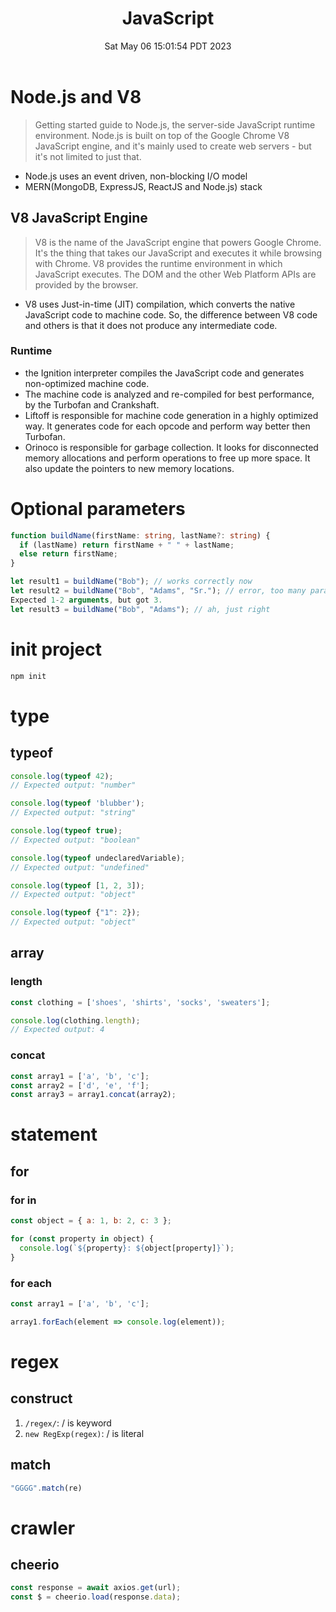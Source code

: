 #+TITLE: JavaScript
#+DATE: Sat May 06 15:01:54 PDT 2023
#+Summary: JavaScript
#+categories[]: programming_language
#+tags[]: JavaScript


* Node.js and V8
#+begin_quote
Getting started guide to Node.js, the server-side JavaScript runtime environment. Node.js is built on top of the Google Chrome V8 JavaScript engine, and it's mainly used to create web servers - but it's not limited to just that.
#+end_quote

- Node.js uses an event driven, non-blocking I/O model
- MERN(MongoDB, ExpressJS, ReactJS and Node.js) stack

** V8 JavaScript Engine
#+begin_quote
V8 is the name of the JavaScript engine that powers Google Chrome. It's the thing that takes our JavaScript and executes it while browsing with Chrome. V8 provides the runtime environment in which JavaScript executes. The DOM and the other Web Platform APIs are provided by the browser.
#+end_quote

- V8 uses Just-in-time (JIT) compilation, which converts the native JavaScript code to machine code. So, the difference between V8 code and others is that it does not produce any intermediate code.

*** Runtime
- the Ignition interpreter compiles the JavaScript code and generates non-optimized machine code.
- The machine code is analyzed and re-compiled for best performance, by the Turbofan and Crankshaft.
- Liftoff is responsible for machine code generation in a highly optimized way. It generates code for each opcode and perform way better then Turbofan.
- Orinoco is responsible for garbage collection. It looks for disconnected memory allocations and perform operations to free up more space. It also update the pointers to new memory locations.

* Optional parameters
#+begin_src typescript
function buildName(firstName: string, lastName?: string) {
  if (lastName) return firstName + " " + lastName;
  else return firstName;
}

let result1 = buildName("Bob"); // works correctly now
let result2 = buildName("Bob", "Adams", "Sr."); // error, too many parameters
Expected 1-2 arguments, but got 3.
let result3 = buildName("Bob", "Adams"); // ah, just right
#+end_src

* init project
#+begin_src bash
npm init
#+end_src

* type

** typeof
#+begin_src js
console.log(typeof 42);
// Expected output: "number"

console.log(typeof 'blubber');
// Expected output: "string"

console.log(typeof true);
// Expected output: "boolean"

console.log(typeof undeclaredVariable);
// Expected output: "undefined"

console.log(typeof [1, 2, 3]);
// Expected output: "object"

console.log(typeof {"1": 2});
// Expected output: "object"
#+end_src

#+RESULTS:
: number
: string
: boolean
: undefined
: object
: object
: undefined

** array

*** length

#+begin_src js
const clothing = ['shoes', 'shirts', 'socks', 'sweaters'];

console.log(clothing.length);
// Expected output: 4
#+end_src

#+RESULTS:
: 4
: undefined

*** concat
#+begin_src js
const array1 = ['a', 'b', 'c'];
const array2 = ['d', 'e', 'f'];
const array3 = array1.concat(array2);
#+end_src

#+RESULTS:
: undefined


* statement

** for
*** for in
#+begin_src js
const object = { a: 1, b: 2, c: 3 };

for (const property in object) {
  console.log(`${property}: ${object[property]}`);
}
#+end_src
*** for each
#+begin_src js
const array1 = ['a', 'b', 'c'];

array1.forEach(element => console.log(element));
#+end_src

#+RESULTS:
: a
: b
: c
: undefined

* regex
** construct
1. ~/regex/~: / is keyword
2. ~new RegExp(regex)~: / is literal

** match
#+begin_src js
"GGGG".match(re)
#+end_src
* crawler
** cheerio
#+begin_src js
const response = await axios.get(url);
const $ = cheerio.load(response.data);
#+end_src

